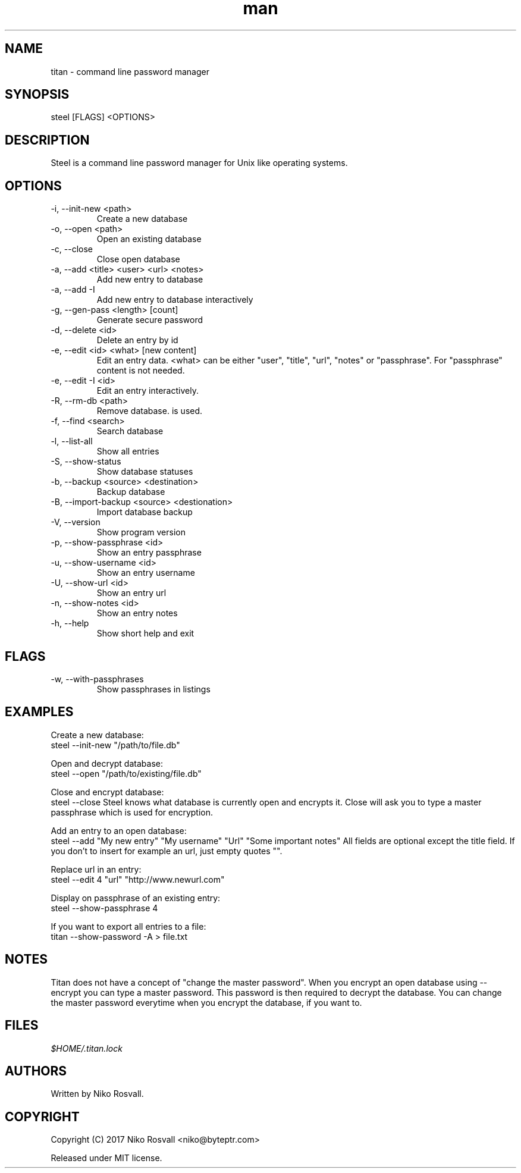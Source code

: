 .\" Manpage for titan.
.\" Any errors or typos, contact niko@byteptr.com.

.TH man 1 "26 Feb 2017" "1.0" "titan man page"
.SH NAME
titan \- command line password manager
.SH SYNOPSIS
steel [FLAGS] <OPTIONS>
.SH DESCRIPTION
Steel is a command line password manager for Unix like
operating systems.
.SH OPTIONS
.IP "-i, --init-new <path>"
Create a new database
.IP "-o, --open <path>"
Open an existing database
.IP "-c, --close"
Close open database
.IP "-a, --add <title> <user> <url> <notes>"
Add new entry to database
.IP "-a, --add -I"
Add new entry to database interactively
.IP "-g, --gen-pass <length> [count]"
Generate secure password
.IP "-d, --delete <id>"
Delete an entry by id
.IP "-e, --edit <id> <what> [new content]"
Edit an entry data. <what> can be either
"user", "title", "url", "notes" or "passphrase".
For "passphrase" content is not needed.
.IP "-e, --edit -I <id>"
Edit an entry interactively.
.IP "-R, --rm-db <path>"
Remove database.
is used.
.IP "-f, --find <search>"
Search database
.IP "-l, --list-all"
Show all entries
.IP "-S, --show-status"
Show database statuses
.IP "-b, --backup <source> <destination>"
Backup database
.IP "-B, --import-backup <source> <destionation>"
Import database backup
.IP "-V, --version"
Show program version
.IP "-p, --show-passphrase <id>"
Show an entry passphrase
.IP "-u, --show-username <id>"
Show an entry username
.IP "-U, --show-url <id>"
Show an entry url
.IP "-n, --show-notes <id>"
Show an entry notes
.IP "-h, --help"
Show short help and exit
.SH FLAGS
.IP "-w, --with-passphrases"
Show passphrases in listings
.SH EXAMPLES
Create a new database:
       steel --init-new "/path/to/file.db"
.PP
Open and decrypt database:
       steel --open "/path/to/existing/file.db"
.PP
Close and encrypt database:
       steel --close
Steel knows what database is currently open and encrypts it.
Close will ask you to type a master passphrase which is used for encryption.
.PP
Add an entry to an open database:
       steel --add "My new entry" "My username" "Url" "Some important notes"
All fields are optional except the title field.
If you don't to insert for example an url, just empty quotes "".
.PP
Replace url in an entry:
       steel --edit 4 "url" "http://www.newurl.com"
.PP
Display on passphrase of an existing entry:
       steel --show-passphrase 4
.PP
If you want to export all entries to a file:
       titan --show-password -A > file.txt
.SH NOTES
Titan does not have a concept of "change the master password". When you encrypt
an open database using --encrypt you can type a master password. This password
is then  required to decrypt the database. You can change the master password
everytime when you encrypt the database, if you want to.
.SH FILES
.I $HOME/.titan.lock
.SH AUTHORS
Written by Niko Rosvall.
.SH COPYRIGHT
Copyright (C) 2017 Niko Rosvall <niko@byteptr.com>
.PP
Released under MIT license.
